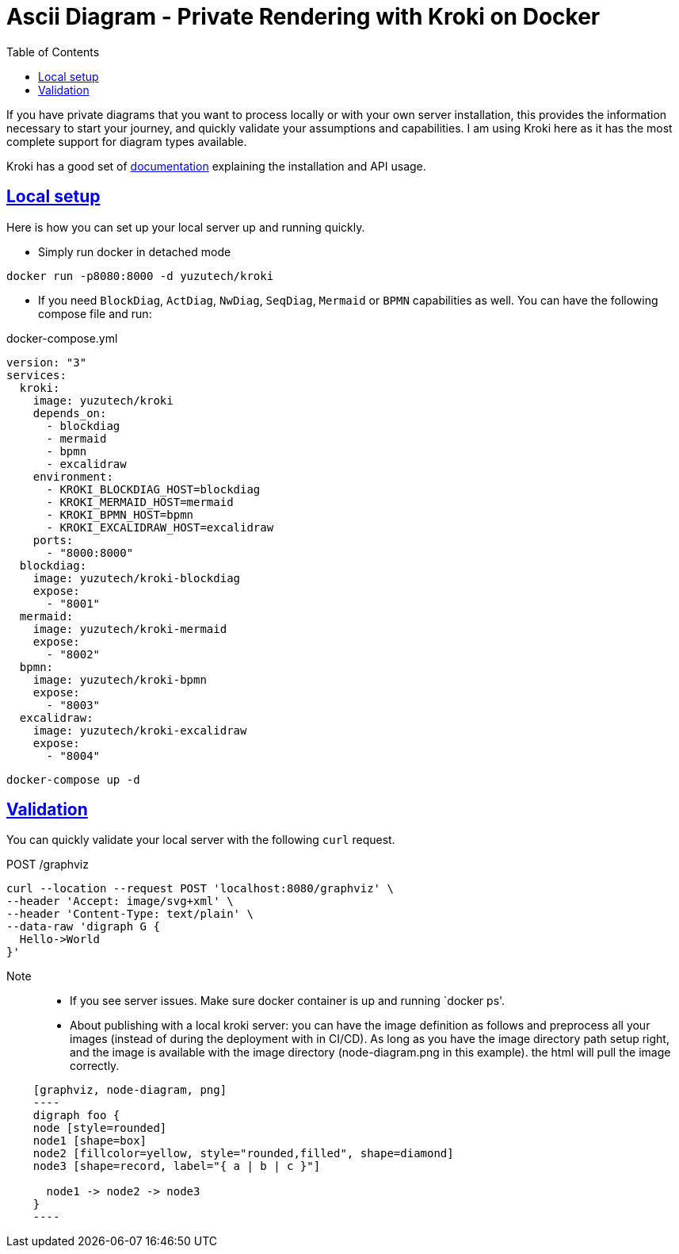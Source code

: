 :imagesdir: images
:page-excerpt: This provides a solution to your concerns on sending the private diagram definitions to public ascii diagram servers for processing.
:page-created-date: 2021-03-18
:page-doctype: article
:page-title: Ascii Diagram - Private Rendering with Kroki on Docker
:page-tags: [ howto, Kroki, ascii, adoc, diagrams, ascii-diagram, docker, BlockDiag, ActDiag, NwDiag, SeqDiag, Mermaid, BPMN, bytefield, c4plantuml, ditaa, erd, graphviz, dot, nomnoml, plantuml, svgbob, umlet, vega, vegalite, wavedrom ]
:sectanchors:
:sectlinks:
:toc:

= Ascii Diagram - Private Rendering with Kroki on Docker

If you have private diagrams that you want to process locally or with your own server installation, this provides the information necessary to start your journey, and quickly validate your assumptions and capabilities. I am using Kroki here as it has the most complete support for diagram types available.

Kroki has a good set of https://docs.kroki.io/kroki/setup/install/[documentation] explaining the installation and API usage.

== Local setup
Here is how you can set up your local server up and running quickly.

* Simply run docker in detached mode

[source, docker-cli]
docker run -p8080:8000 -d yuzutech/kroki

* If you need `BlockDiag`, `ActDiag`, `NwDiag`, `SeqDiag`, `Mermaid` or `BPMN` capabilities as well. You can have the following compose file and run:

.docker-compose.yml
[source, dockerfile]
----
version: "3"
services:
  kroki:
    image: yuzutech/kroki
    depends_on:
      - blockdiag
      - mermaid
      - bpmn
      - excalidraw
    environment:
      - KROKI_BLOCKDIAG_HOST=blockdiag
      - KROKI_MERMAID_HOST=mermaid
      - KROKI_BPMN_HOST=bpmn
      - KROKI_EXCALIDRAW_HOST=excalidraw
    ports:
      - "8000:8000"
  blockdiag:
    image: yuzutech/kroki-blockdiag
    expose:
      - "8001"
  mermaid:
    image: yuzutech/kroki-mermaid
    expose:
      - "8002"
  bpmn:
    image: yuzutech/kroki-bpmn
    expose:
      - "8003"
  excalidraw:
    image: yuzutech/kroki-excalidraw
    expose:
      - "8004"
----

[source, docker-cli]
docker-compose up -d

== Validation

You can quickly validate your local server with the following `curl` request.

.POST /graphviz
[source, curl]
----
curl --location --request POST 'localhost:8080/graphviz' \
--header 'Accept: image/svg+xml' \
--header 'Content-Type: text/plain' \
--data-raw 'digraph G {
  Hello->World
}'
----

Note::
* If you see server issues. Make sure docker container is up and running `docker ps'.
* About publishing with a local kroki server: you can have the image definition as follows and preprocess all your images (instead of during the deployment with in CI/CD). As long as you have the image directory path setup right, and the image is available with the image directory (node-diagram.png in this example). the html will pull the image correctly.

[source, asciidoc]
----
    [graphviz, node-diagram, png]
    ----
    digraph foo {
    node [style=rounded]
    node1 [shape=box]
    node2 [fillcolor=yellow, style="rounded,filled", shape=diamond]
    node3 [shape=record, label="{ a | b | c }"]

      node1 -> node2 -> node3
    }
    ----
----

